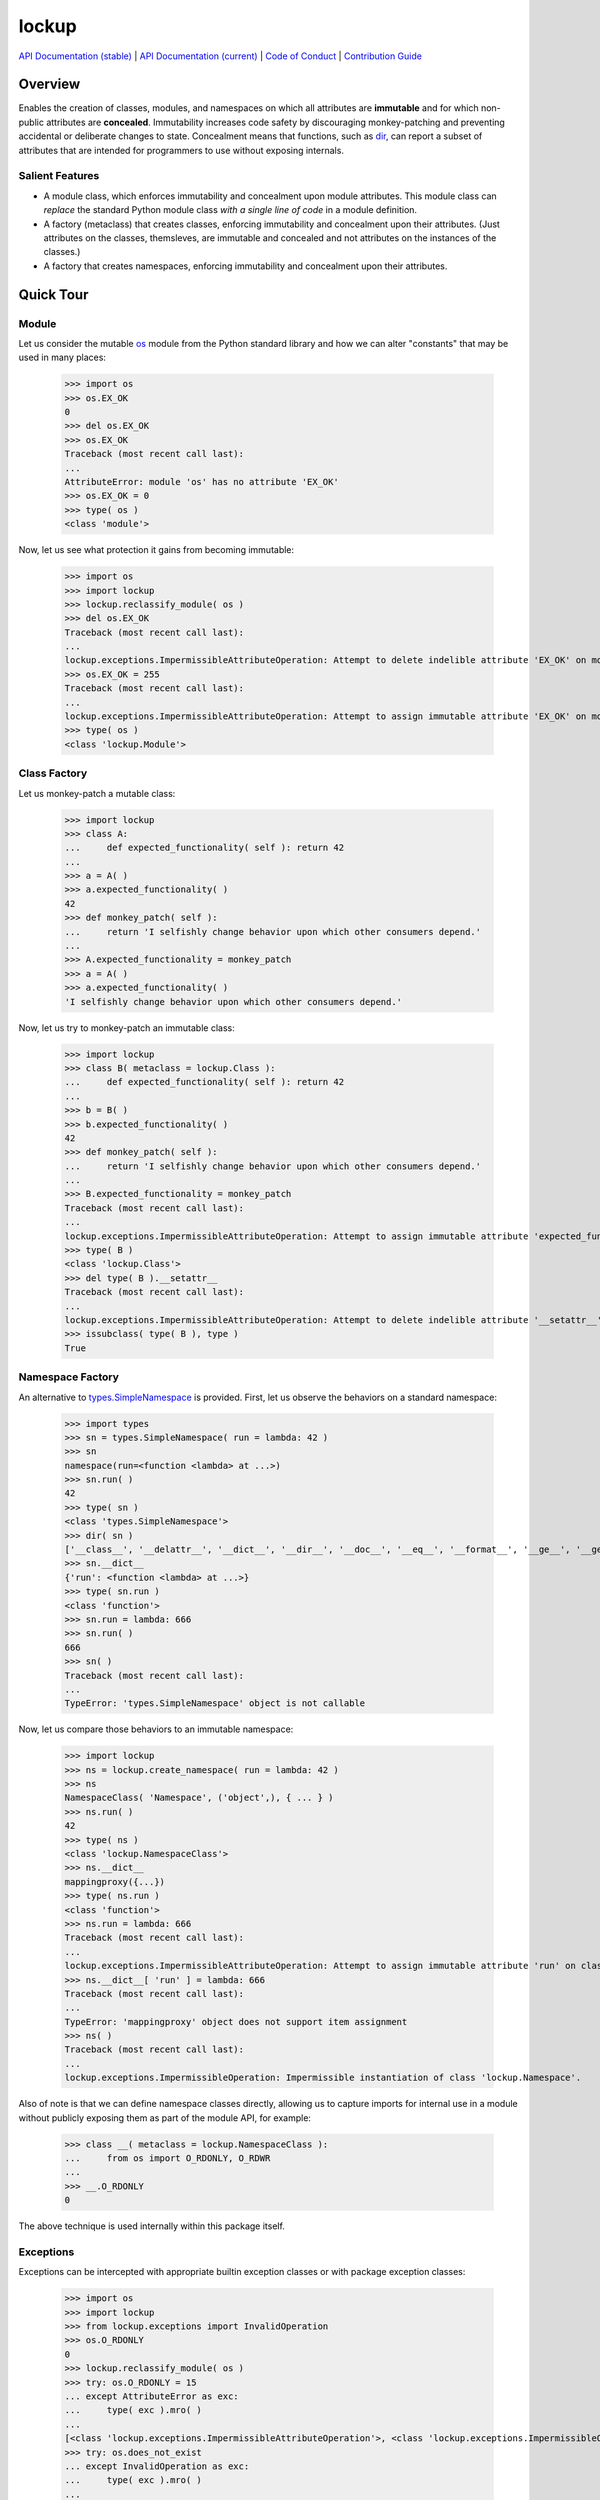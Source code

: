 .. vim: set fileencoding=utf-8:
.. -*- coding: utf-8 -*-
.. +--------------------------------------------------------------------------+
   |                                                                          |
   | Licensed under the Apache License, Version 2.0 (the "License");          |
   | you may not use this file except in compliance with the License.         |
   | You may obtain a copy of the License at                                  |
   |                                                                          |
   |     http://www.apache.org/licenses/LICENSE-2.0                           |
   |                                                                          |
   | Unless required by applicable law or agreed to in writing, software      |
   | distributed under the License is distributed on an "AS IS" BASIS,        |
   | WITHOUT WARRANTIES OR CONDITIONS OF ANY KIND, either express or implied. |
   | See the License for the specific language governing permissions and      |
   | limitations under the License.                                           |
   |                                                                          |
   +--------------------------------------------------------------------------+

*******************************************************************************
                                    lockup
*******************************************************************************

.. image:: https://img.shields.io/pypi/pyversions/lockup
   :alt: Python Versions

.. image:: https://img.shields.io/pypi/v/lockup
   :alt: Project Version
   :target: https://pypi.org/project/lockup/

.. image:: https://github.com/emcd/python-lockup/actions/workflows/test.yaml/badge.svg?branch=master&event=push
   :alt: Tests Status
   :target: https://github.com/emcd/python-lockup/actions/workflows/test.yaml

.. image:: https://codecov.io/gh/emcd/python-lockup/branch/master/graph/badge.svg?token=PA9QI9RL63
   :target: https://app.codecov.io/gh/emcd/python-lockup

.. image:: https://img.shields.io/pypi/l/lockup
   :alt: Project License
   :target: https://github.com/emcd/python-lockup/blob/master/LICENSE.txt

`API Documentation (stable)
<https://python-lockup.readthedocs.io/en/stable/api.html>`_
|
`API Documentation (current) <https://emcd.github.io/python-lockup/api.html>`_
|
`Code of Conduct
<https://emcd.github.io/python-lockup/contribution.html#code-of-conduct>`_
|
`Contribution Guide <https://emcd.github.io/python-lockup/contribution.html>`_

Overview
===============================================================================

Enables the creation of classes, modules, and namespaces on which all
attributes are **immutable** and for which non-public attributes are
**concealed**. Immutability increases code safety by discouraging
monkey-patching and preventing accidental or deliberate changes to state.
Concealment means that functions, such as `dir
<https://docs.python.org/3/library/functions.html#dir>`_, can report a subset
of attributes that are intended for programmers to use without exposing
internals.

Salient Features
-------------------------------------------------------------------------------

* A module class, which enforces immutability and concealment upon module
  attributes. This module class can *replace* the standard Python module class
  *with a single line of code* in a module definition.

* A factory (metaclass) that creates classes, enforcing immutability and
  concealment upon their attributes. (Just attributes on the classes,
  themsleves, are immutable and concealed and not attributes on the instances
  of the classes.)

* A factory that creates namespaces, enforcing immutability and concealment
  upon their attributes.

Quick Tour
===============================================================================

Module
-------------------------------------------------------------------------------

Let us consider the mutable `os <https://docs.python.org/3/library/os.html>`_
module from the Python standard library and how we can alter "constants" that
may be used in many places:

	>>> import os
	>>> os.EX_OK
	0
	>>> del os.EX_OK
	>>> os.EX_OK
	Traceback (most recent call last):
	...
	AttributeError: module 'os' has no attribute 'EX_OK'
	>>> os.EX_OK = 0
	>>> type( os )
	<class 'module'>

Now, let us see what protection it gains from becoming immutable:

	>>> import os
	>>> import lockup
	>>> lockup.reclassify_module( os )
	>>> del os.EX_OK
	Traceback (most recent call last):
	...
	lockup.exceptions.ImpermissibleAttributeOperation: Attempt to delete indelible attribute 'EX_OK' on module 'os'.
	>>> os.EX_OK = 255
	Traceback (most recent call last):
	...
	lockup.exceptions.ImpermissibleAttributeOperation: Attempt to assign immutable attribute 'EX_OK' on module 'os'.
	>>> type( os )
	<class 'lockup.Module'>

Class Factory
-------------------------------------------------------------------------------

Let us monkey-patch a mutable class:

	>>> import lockup
	>>> class A:
	...     def expected_functionality( self ): return 42
	...
	>>> a = A( )
	>>> a.expected_functionality( )
	42
	>>> def monkey_patch( self ):
	...     return 'I selfishly change behavior upon which other consumers depend.'
	...
	>>> A.expected_functionality = monkey_patch
	>>> a = A( )
	>>> a.expected_functionality( )
	'I selfishly change behavior upon which other consumers depend.'

Now, let us try to monkey-patch an immutable class:

	>>> import lockup
	>>> class B( metaclass = lockup.Class ):
	...     def expected_functionality( self ): return 42
	...
	>>> b = B( )
	>>> b.expected_functionality( )
	42
	>>> def monkey_patch( self ):
	...     return 'I selfishly change behavior upon which other consumers depend.'
	...
	>>> B.expected_functionality = monkey_patch
	Traceback (most recent call last):
	...
	lockup.exceptions.ImpermissibleAttributeOperation: Attempt to assign immutable attribute 'expected_functionality' on class ...
	>>> type( B )
	<class 'lockup.Class'>
	>>> del type( B ).__setattr__
	Traceback (most recent call last):
	...
	lockup.exceptions.ImpermissibleAttributeOperation: Attempt to delete indelible attribute '__setattr__' on class 'lockup.Class'.
	>>> issubclass( type( B ), type )
	True

Namespace Factory
-------------------------------------------------------------------------------

An alternative to `types.SimpleNamespace
<https://docs.python.org/3/library/types.html#types.SimpleNamespace>`_ is
provided. First, let us observe the behaviors on a standard namespace:

	>>> import types
	>>> sn = types.SimpleNamespace( run = lambda: 42 )
	>>> sn
	namespace(run=<function <lambda> at ...>)
	>>> sn.run( )
	42
	>>> type( sn )
	<class 'types.SimpleNamespace'>
	>>> dir( sn )
	['__class__', '__delattr__', '__dict__', '__dir__', '__doc__', '__eq__', '__format__', '__ge__', '__getattribute__', '__gt__', '__hash__', '__init__', '__init_subclass__', '__le__', '__lt__', '__ne__', '__new__', '__reduce__', '__reduce_ex__', '__repr__', '__setattr__', '__sizeof__', '__str__', '__subclasshook__', 'run']
	>>> sn.__dict__
	{'run': <function <lambda> at ...>}
	>>> type( sn.run )
	<class 'function'>
	>>> sn.run = lambda: 666
	>>> sn.run( )
	666
	>>> sn( )
	Traceback (most recent call last):
	...
	TypeError: 'types.SimpleNamespace' object is not callable

Now, let us compare those behaviors to an immutable namespace:

    >>> import lockup
    >>> ns = lockup.create_namespace( run = lambda: 42 )
    >>> ns
    NamespaceClass( 'Namespace', ('object',), { ... } )
    >>> ns.run( )
    42
    >>> type( ns )
    <class 'lockup.NamespaceClass'>
    >>> ns.__dict__
    mappingproxy({...})
    >>> type( ns.run )
    <class 'function'>
    >>> ns.run = lambda: 666
    Traceback (most recent call last):
    ...
    lockup.exceptions.ImpermissibleAttributeOperation: Attempt to assign immutable attribute 'run' on class 'lockup.Namespace'.
    >>> ns.__dict__[ 'run' ] = lambda: 666
    Traceback (most recent call last):
    ...
    TypeError: 'mappingproxy' object does not support item assignment
    >>> ns( )
    Traceback (most recent call last):
    ...
    lockup.exceptions.ImpermissibleOperation: Impermissible instantiation of class 'lockup.Namespace'.

Also of note is that we can define namespace classes directly, allowing us to
capture imports for internal use in a module without publicly exposing them as
part of the module API, for example:

    >>> class __( metaclass = lockup.NamespaceClass ):
    ...     from os import O_RDONLY, O_RDWR
    ...
    >>> __.O_RDONLY
    0

The above technique is used internally within this package itself.

Exceptions
-------------------------------------------------------------------------------

Exceptions can be intercepted with appropriate builtin exception classes or
with package exception classes:

	>>> import os
	>>> import lockup
	>>> from lockup.exceptions import InvalidOperation
	>>> os.O_RDONLY
	0
	>>> lockup.reclassify_module( os )
	>>> try: os.O_RDONLY = 15
	... except AttributeError as exc:
	...     type( exc ).mro( )
	...
	[<class 'lockup.exceptions.ImpermissibleAttributeOperation'>, <class 'lockup.exceptions.ImpermissibleOperation'>, <class 'lockup.exceptions.InvalidOperation'>, <class 'lockup.exceptions.Exception0'>, <class 'TypeError'>, <class 'AttributeError'>, <class 'Exception'>, <class 'BaseException'>, <class 'object'>]
	>>> try: os.does_not_exist
	... except InvalidOperation as exc:
	...     type( exc ).mro( )
	...
	[<class 'lockup.exceptions.InaccessibleAttribute'>, <class 'lockup.exceptions.InaccessibleEntity'>, <class 'lockup.exceptions.InvalidOperation'>, <class 'lockup.exceptions.Exception0'>, <class 'AttributeError'>, <class 'Exception'>, <class 'BaseException'>, <class 'object'>]
